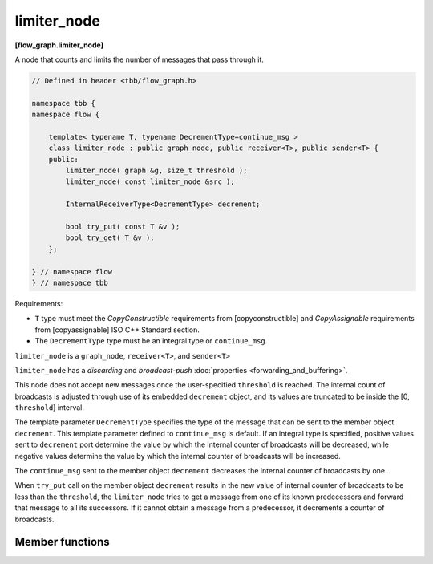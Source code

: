 ============
limiter_node
============
**[flow_graph.limiter_node]**

A node that counts and limits the number of messages that pass through it.

.. code:: cpp

    // Defined in header <tbb/flow_graph.h>

    namespace tbb {
    namespace flow {

        template< typename T, typename DecrementType=continue_msg >
        class limiter_node : public graph_node, public receiver<T>, public sender<T> {
        public:
            limiter_node( graph &g, size_t threshold );
            limiter_node( const limiter_node &src );

            InternalReceiverType<DecrementType> decrement;

            bool try_put( const T &v );
            bool try_get( T &v );
        };

    } // namespace flow
    } // namespace tbb

Requirements:

* ``T`` type must meet the `CopyConstructible` requirements from
  [copyconstructible] and `CopyAssignable` requirements from
  [copyassignable] ISO C++ Standard section.
* The ``DecrementType`` type must be an integral type or ``continue_msg``.

``limiter_node`` is a ``graph_node``, ``receiver<T>``, and ``sender<T>``

``limiter_node`` has a `discarding` and `broadcast-push` :doc:`properties <forwarding_and_buffering>`.

This node does not accept new messages once the user-specified ``threshold`` is
reached. The internal count of broadcasts is adjusted through use of
its embedded ``decrement`` object, and its values are truncated to be
inside the [0, ``threshold``] interval.

The template parameter ``DecrementType`` specifies the type of the message that
can be sent to the member object ``decrement``. This template parameter defined to
``continue_msg`` is default. If an integral type is specified, positive values sent
to ``decrement`` port determine the value by which the internal counter of broadcasts
will be decreased, while negative values determine the value by which the internal
counter of broadcasts will be increased.

The ``continue_msg`` sent to the member object ``decrement``
decreases the internal counter of broadcasts by one.

When ``try_put`` call on the member object ``decrement`` results in
the new value of internal counter of broadcasts to be less than the
``threshold``, the ``limiter_node`` tries to get a message from one
of its known predecessors and forward that message to all its
successors. If it cannot obtain a message from a predecessor, it decrements a counter of broadcasts.

Member functions
----------------

.. cpp:function:: limiter_node( graph &g, size_t threshold )

    Constructs a ``limiter_node`` that allows up to ``threshold`` items
    to pass through before rejecting ``try_put``'s.

.. cpp:function:: limiter_node( const limiter_node &src )

    Constructs a ``limiter_node`` that has the same initial state that
    ``src`` had at its construction. The new ``limiter_node``
    belongs to the same graph ``g`` as ``src``, has the same
    ``threshold``. The list of predecessors, the list of successors,
    and the current count of broadcasts are not copied from ``src``.

.. cpp:function:: bool try_put( const T &v )

    If the broadcast count is below the threshold, ``v`` is broadcast
    to all successors.

    **Returns**: ``true`` if ``v`` is broadcast; ``false`` if ``v``
    is not broadcast because the threshold has been reached.

.. cpp:function:: bool try_get( T &v )

    **Returns**: ``false``.
